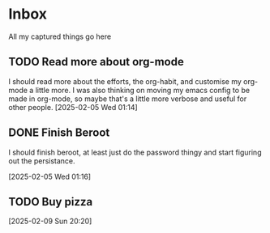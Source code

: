 #+LAST_MODIFIED: Mon 10 Feb 01:20:34 UTC 2025

* Inbox

All my captured things go here

** TODO Read more about org-mode
SCHEDULED: <2025-02-14 Fri>
I should read more about the efforts, the org-habit, and customise my org-mode a
   little more. I was also thinking on moving my emacs config to be made in
   org-mode, so maybe that's a little more verbose and useful for other people.
   [2025-02-05 Wed 01:14]

** DONE Finish Beroot
CLOSED: [2025-02-07 Fri 01:40] SCHEDULED: <2025-02-06 Thu>
:LOGBOOK:
- State "DONE"       from "TODO"       [2025-02-07 Fri 01:40]
:END:
I should finish beroot, at least just do the password thingy and start figuring
   out the persistance.
   
[2025-02-05 Wed 01:16]

** TODO Buy pizza
SCHEDULED: <2025-02-12 Wed>
   [2025-02-09 Sun 20:20]

